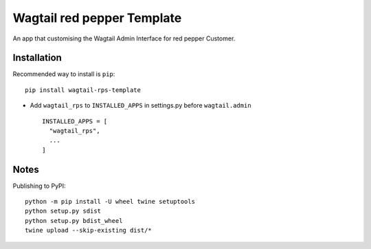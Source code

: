 ===========================
Wagtail red pepper Template
===========================

An app that customising the Wagtail Admin Interface for red pepper Customer.


Installation
============

Recommended way to install is ``pip``::

  pip install wagtail-rps-template


* Add ``wagtail_rps`` to ``INSTALLED_APPS`` in settings.py before ``wagtail.admin`` ::

    INSTALLED_APPS = [
      "wagtail_rps",
      ...
    ]

Notes
============

Publishing to PyPI::

	python -m pip install -U wheel twine setuptools
	python setup.py sdist
	python setup.py bdist_wheel
	twine upload --skip-existing dist/*
